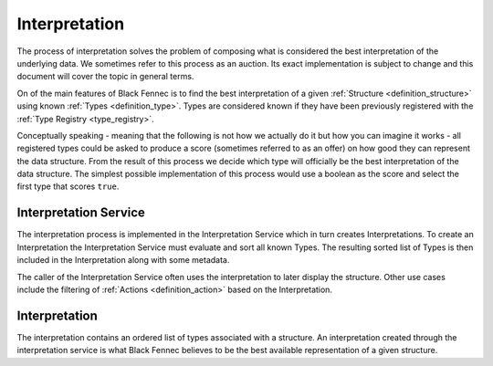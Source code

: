 .. _interpretation_service:
.. _interpretation:
.. _definition_selection_process:

==============
Interpretation
==============

The process of interpretation solves the problem of composing what is considered the best interpretation of the underlying data. We sometimes refer to this process as an auction. Its exact implementation is subject to change and this document will cover the topic in general terms.

On of the main features of Black Fennec is to find the best interpretation of a given :ref:`Structure <definition_structure>` using known :ref:`Types <definition_type>`. Types are considered known if they have been previously registered with the :ref:`Type Registry <type_registry>`.

Conceptually speaking - meaning that the following is not how we actually do it but how you can imagine it works - all registered types could be asked to produce a score (sometimes referred to as an offer) on how good they can represent the data structure. From the result of this process we decide which type will officially be the best interpretation of the data structure. The simplest possible implementation of this process would use a boolean as the score and select the first type that scores ``true``.

.. _definition_interpretation_service:

Interpretation Service
======================
The interpretation process is implemented in the Interpretation Service which in turn creates Interpretations. To create an Interpretation the Interpretation Service must evaluate and sort all known Types. The resulting sorted list of Types is then included in the Interpretation along with some metadata.

.. uml:: interpretation_sequence.puml

The caller of the Interpretation Service often uses the interpretation to later display the structure. Other use cases include the filtering of :ref:`Actions <definition_action>` based on the Interpretation.


.. _definition_interpretation:

Interpretation
==============
The interpretation contains an ordered list of types associated with a structure. An interpretation created through the interpretation service is what Black Fennec believes to be the best available representation of a given structure.
